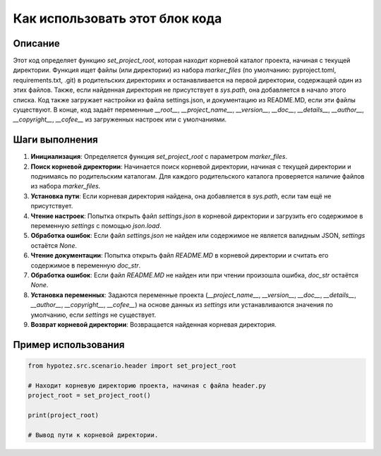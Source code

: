 Как использовать этот блок кода
=========================================================================================

Описание
-------------------------
Этот код определяет функцию `set_project_root`, которая находит корневой каталог проекта, начиная с текущей директории.  Функция ищет файлы (или директории) из набора `marker_files` (по умолчанию: pyproject.toml, requirements.txt, .git) в родительских директориях и останавливается на первой директории, содержащей один из этих файлов.  Также, если найденная директория не присутствует в `sys.path`, она добавляется в начало этого списка.  Код также загружает настройки из файла settings.json, и документацию из README.MD, если эти файлы существуют.  В конце, код задаёт переменные `__root__`, `__project_name__`, `__version__`, `__doc__`, `__details__`, `__author__`, `__copyright__`, `__cofee__` из загруженных настроек или с умолчаниями.

Шаги выполнения
-------------------------
1. **Инициализация**: Определяется функция `set_project_root` с параметром `marker_files`.
2. **Поиск корневой директории**: Начинается поиск корневой директории, начиная с текущей директории и поднимаясь по родительским каталогам. Для каждого родительского каталога проверяется наличие файлов из набора `marker_files`.
3. **Установка пути**: Если корневая директория найдена, она добавляется в `sys.path`, если там ещё не присутствует.
4. **Чтение настроек**: Попытка открыть файл `settings.json` в корневой директории и загрузить его содержимое в переменную `settings` с помощью `json.load`.
5. **Обработка ошибок**: Если файл `settings.json` не найден или содержимое не является валидным JSON, `settings` остаётся `None`.
6. **Чтение документации**: Попытка открыть файл `README.MD` в корневой директории и считать его содержимое в переменную `doc_str`.
7. **Обработка ошибок**: Если файл `README.MD` не найден или при чтении произошла ошибка, `doc_str` остаётся `None`.
8. **Установка переменных**: Задаются переменные проекта (`__project_name__`, `__version__`, `__doc__`, `__details__`, `__author__`, `__copyright__`, `__cofee__`) на основе данных из `settings` или устанавливаются значения по умолчанию, если `settings` не существует.
9. **Возврат корневой директории**: Возвращается найденная корневая директория.


Пример использования
-------------------------
.. code-block:: python

    from hypotez.src.scenario.header import set_project_root

    # Находит корневую директорию проекта, начиная с файла header.py
    project_root = set_project_root()

    print(project_root)

    # Вывод пути к корневой директории.